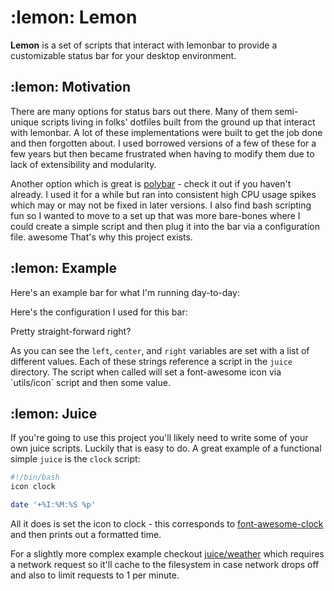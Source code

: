 * :lemon: Lemon

*Lemon* is a set of scripts that interact with lemonbar to provide a
customizable status bar for your desktop environment. 

** :lemon: Motivation

There are many options for status bars out there. Many of them semi-unique
scripts living in folks' dotfiles built from the ground up that interact with lemonbar. 
A lot of these implementations were built to get the job done and then
forgotten about. I used borrowed versions of a few of these for a few
years but then became frustrated when having to modify them due to lack of
extensibility and modularity. 

Another option which is great is
[[https://github.com/polybar/polybar][polybar]] - check it out if you haven't
already. I used it for a while but ran into consistent high CPU usage spikes
which may or may not be fixed in later versions. 
I also find bash scripting fun so I wanted to move to a set up that was more bare-bones 
where I could create a simple script and then plug it into the bar via a configuration file.
awesome
That's why this project exists.

** :lemon: Example

Here's an example bar for what I'm running day-to-day:
[[file:https://github.com/novcn/lemon/blob/master/screens/ss.png]]

Here's the configuration I used for this bar:
[[file:https://github.com/novcn/lemon/blob/master/screens/config-sample.png]]

Pretty straight-forward right?

As you can see the =left=, =center=, and =right= variables are set with a list of different values. Each
of these strings reference a script in the =juice= directory. The script when
called will set a font-awesome icon via `utils/icon` script and then some
value. 

** :lemon: Juice

If you're going to use this project you'll likely need to write some of your own juice scripts. Luckily that is easy to do. A great example of a functional simple =juice= is the =clock= script:
#+BEGIN_SRC bash
#!/bin/bash
icon clock

date '+%I:%M:%S %p'
#+END_SRC
All it does is set the icon to clock - this corresponds to [[https://fontawesome.com/icons/clock?style=solid][font-awesome-clock]] and then prints out a formatted time. 

For a slightly more complex example checkout 
[[file:https://github.com/novcn/lemon/blob/master/juice/weather][juice/weather]] which requires a network request so it'll cache to the filesystem in case network drops off and also to limit requests to 1 per minute.


